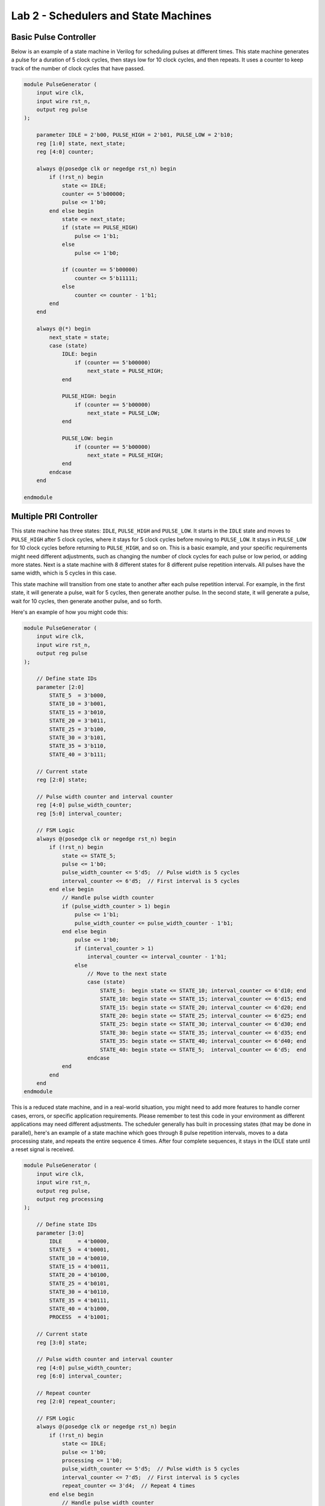 ======================================
Lab 2 - Schedulers and State Machines
======================================

Basic Pulse Controller
==========================

Below is an example of a state machine in Verilog for scheduling pulses at different times. This state machine generates a pulse for a duration of 5 clock cycles, then stays low for 10 clock cycles, and then repeats. It uses a counter to keep track of the number of clock cycles that have passed.

.. code-block:: verilog

    module PulseGenerator (
        input wire clk,
        input wire rst_n,
        output reg pulse
    );

        parameter IDLE = 2'b00, PULSE_HIGH = 2'b01, PULSE_LOW = 2'b10;
        reg [1:0] state, next_state;
        reg [4:0] counter;

        always @(posedge clk or negedge rst_n) begin
            if (!rst_n) begin
                state <= IDLE;
                counter <= 5'b00000;
                pulse <= 1'b0;
            end else begin
                state <= next_state;
                if (state == PULSE_HIGH)
                    pulse <= 1'b1;
                else
                    pulse <= 1'b0;

                if (counter == 5'b00000)
                    counter <= 5'b11111;
                else
                    counter <= counter - 1'b1;
            end
        end

        always @(*) begin
            next_state = state;
            case (state)
                IDLE: begin
                    if (counter == 5'b00000)
                        next_state = PULSE_HIGH;
                end

                PULSE_HIGH: begin
                    if (counter == 5'b00000)
                        next_state = PULSE_LOW;
                end

                PULSE_LOW: begin
                    if (counter == 5'b00000)
                        next_state = PULSE_HIGH;
                end
            endcase
        end

    endmodule


Multiple PRI Controller
===========================

This state machine has three states: ``IDLE``, ``PULSE_HIGH`` and ``PULSE_LOW``. It starts in the ``IDLE`` state and moves to ``PULSE_HIGH`` after 5 clock cycles, where it stays for 5 clock cycles before moving to ``PULSE_LOW``. It stays in ``PULSE_LOW`` for 10 clock cycles before returning to ``PULSE_HIGH``, and so on.  This is a basic example, and your specific requirements might need different adjustments, such as changing the number of clock cycles for each pulse or low period, or adding more states.  Next is a state machine with 8 different states for 8 different pulse repetition intervals. All pulses have the same width, which is 5 cycles in this case.

This state machine will transition from one state to another after each pulse repetition interval. For example, in the first state, it will generate a pulse, wait for 5 cycles, then generate another pulse. In the second state, it will generate a pulse, wait for 10 cycles, then generate another pulse, and so forth.

Here's an example of how you might code this:

.. code-block:: verilog

    module PulseGenerator (
        input wire clk,
        input wire rst_n,
        output reg pulse
    );

        // Define state IDs
        parameter [2:0] 
            STATE_5  = 3'b000,
            STATE_10 = 3'b001,
            STATE_15 = 3'b010,
            STATE_20 = 3'b011,
            STATE_25 = 3'b100,
            STATE_30 = 3'b101,
            STATE_35 = 3'b110,
            STATE_40 = 3'b111;

        // Current state
        reg [2:0] state;

        // Pulse width counter and interval counter
        reg [4:0] pulse_width_counter;
        reg [5:0] interval_counter;

        // FSM Logic
        always @(posedge clk or negedge rst_n) begin
            if (!rst_n) begin
                state <= STATE_5;
                pulse <= 1'b0;
                pulse_width_counter <= 5'd5;  // Pulse width is 5 cycles
                interval_counter <= 6'd5;  // First interval is 5 cycles
            end else begin
                // Handle pulse width counter
                if (pulse_width_counter > 1) begin
                    pulse <= 1'b1;
                    pulse_width_counter <= pulse_width_counter - 1'b1;
                end else begin
                    pulse <= 1'b0;
                    if (interval_counter > 1) 
                        interval_counter <= interval_counter - 1'b1;
                    else
                        // Move to the next state
                        case (state)
                            STATE_5:  begin state <= STATE_10; interval_counter <= 6'd10; end
                            STATE_10: begin state <= STATE_15; interval_counter <= 6'd15; end
                            STATE_15: begin state <= STATE_20; interval_counter <= 6'd20; end
                            STATE_20: begin state <= STATE_25; interval_counter <= 6'd25; end
                            STATE_25: begin state <= STATE_30; interval_counter <= 6'd30; end
                            STATE_30: begin state <= STATE_35; interval_counter <= 6'd35; end
                            STATE_35: begin state <= STATE_40; interval_counter <= 6'd40; end
                            STATE_40: begin state <= STATE_5;  interval_counter <= 6'd5;  end
                        endcase
                end
            end
        end
    endmodule


This is a reduced state machine, and in a real-world situation, you might need to add more features to handle corner cases, errors, or specific application requirements. Please remember to test this code in your environment as different applications may need different adjustments.   The scheduler generally has built in processing states (that may be done in parallel), here's an example of a state machine which goes through 8 pulse repetition intervals, moves to a data processing state, and repeats the entire sequence 4 times. After four complete sequences, it stays in the IDLE state until a reset signal is received.

.. code-block:: verilog

    module PulseGenerator (
        input wire clk,
        input wire rst_n,
        output reg pulse,
        output reg processing
    );

        // Define state IDs
        parameter [3:0] 
            IDLE     = 4'b0000,
            STATE_5  = 4'b0001,
            STATE_10 = 4'b0010,
            STATE_15 = 4'b0011,
            STATE_20 = 4'b0100,
            STATE_25 = 4'b0101,
            STATE_30 = 4'b0110,
            STATE_35 = 4'b0111,
            STATE_40 = 4'b1000,
            PROCESS  = 4'b1001;

        // Current state
        reg [3:0] state;

        // Pulse width counter and interval counter
        reg [4:0] pulse_width_counter;
        reg [6:0] interval_counter;

        // Repeat counter
        reg [2:0] repeat_counter;

        // FSM Logic
        always @(posedge clk or negedge rst_n) begin
            if (!rst_n) begin
                state <= IDLE;
                pulse <= 1'b0;
                processing <= 1'b0;
                pulse_width_counter <= 5'd5;  // Pulse width is 5 cycles
                interval_counter <= 7'd5;  // First interval is 5 cycles
                repeat_counter <= 3'd4;  // Repeat 4 times
            end else begin
                // Handle pulse width counter
                if (pulse_width_counter > 1) begin
                    pulse <= 1'b1;
                    pulse_width_counter <= pulse_width_counter - 1'b1;
                end else begin
                    pulse <= 1'b0;
                    if (interval_counter > 1) 
                        interval_counter <= interval_counter - 1'b1;
                    else
                        // Move to the next state
                        case (state)
                            IDLE:     begin state <= STATE_5; interval_counter <= 7'd5; end
                            STATE_5:  begin state <= STATE_10; interval_counter <= 7'd10; end
                            STATE_10: begin state <= STATE_15; interval_counter <= 7'd15; end
                            STATE_15: begin state <= STATE_20; interval_counter <= 7'd20; end
                            STATE_20: begin state <= STATE_25; interval_counter <= 7'd25; end
                            STATE_25: begin state <= STATE_30; interval_counter <= 7'd30; end
                            STATE_30: begin state <= STATE_35; interval_counter <= 7'd35; end
                            STATE_35: begin state <= STATE_40; interval_counter <= 7'd40; end
                            STATE_40: begin state <= PROCESS; end
                            PROCESS:  begin 
                                if (repeat_counter > 1) begin
                                    state <= STATE_5;
                                    interval_counter <= 7'd5;
                                    repeat_counter <= repeat_counter - 1'b1;
                                end else begin
                                    state <= IDLE;
                                end
                            end
                        endcase
                end
                processing <= (state == PROCESS);
            end
        end
    endmodule


In this example, a new ``PROCESS`` state is added to the state machine. After going through the 8 pulse states, the state machine moves to the ``PROCESS`` state. After staying in the ``PROCESS`` state for one cycle, it checks the repeat_counter. If the repeat_counter is greater than 1, it repeats the whole process by moving back to the first pulse state. Otherwise, it moves to the IDLE state. The processing output signal is high when the state machine is in the ``PROCESS`` state and low otherwise.

Nested Scheduling
===================

The main takeaway here is that there are timed intervals within timed intervals for scheduling, here's an example of what several processing intervals inside a ``SUBFRAME_A`` state that performs a *processing* operation 5 times. After the fifth time, it transitions to the ``SUBFRAME_B`` state:

.. code-block:: verilog

    module SubframeStateMachine (
        input wire clk,
        input wire rst_n,
        output reg processing
    );

        // Define state IDs
        parameter [2:0] 
            IDLE      = 3'b000,
            SUBFRAME_A = 3'b001,
            SUBFRAME_B = 3'b010;

        // Current state
        reg [2:0] state;

        // Processing counter
        reg [3:0] processing_counter;

        // FSM Logic
        always @(posedge clk or negedge rst_n) begin
            if (!rst_n) begin
                state <= IDLE;
                processing <= 1'b0;
                processing_counter <= 4'd0;
            end else begin
                // Move to the next state
                case (state)
                    IDLE: begin 
                        state <= SUBFRAME_A; 
                        processing_counter <= 4'd5;
                    end

                    SUBFRAME_A: begin
                        processing <= 1'b1;  // Perform processing
                        if (processing_counter > 1)
                            processing_counter <= processing_counter - 1'b1;
                        else
                            state <= SUBFRAME_B;
                    end

                    SUBFRAME_B: begin
                        processing <= 1'b0;  // No processing
                        // More logic can be added here for what needs to be done in SUBFRAME_B
                    end
                endcase
            end
        end
    endmodule


In this code, the state machine starts in an ``IDLE`` state. When it transitions to the ``SUBFRAME_A`` state, it performs some *processing* operation (represented by the *processing* output signal being set to 1) five times. After the fifth *processing* operation, the state machine transitions to the ``SUBFRAME_B`` state.

.. note::

    Much of this lab was autogenerated, but the code should reflect what type of logic needs to be implemented.